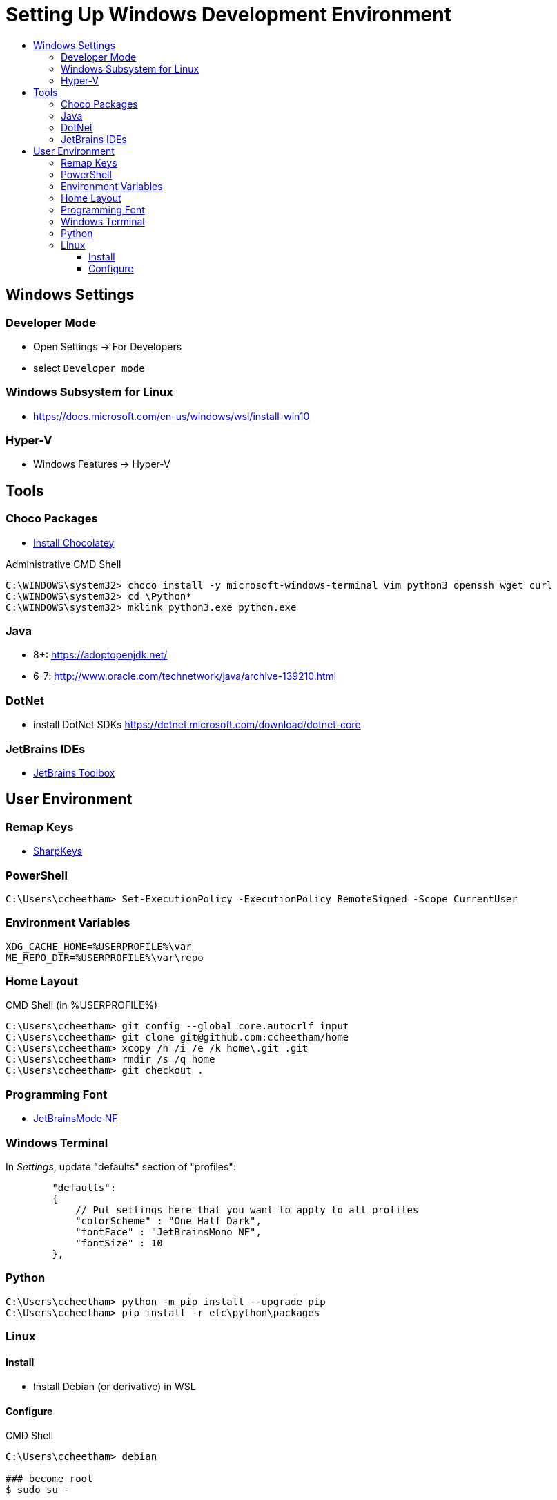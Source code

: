 :toc:
:toclevels: 3
:toc-placement!:
:toc-title!:
:linkattrs:

= Setting Up Windows Development Environment

toc::[]

== Windows Settings

=== Developer Mode

* Open Settings -> For Developers
* select `Developer mode`

=== Windows Subsystem for Linux

* https://docs.microsoft.com/en-us/windows/wsl/install-win10

=== Hyper-V

* Windows Features -> Hyper-V

== Tools

=== Choco Packages

* https://chocolatey.org/install[Install Chocolatey]

.Administrative CMD Shell
----
C:\WINDOWS\system32> choco install -y microsoft-windows-terminal vim python3 openssh wget curl
C:\WINDOWS\system32> cd \Python*
C:\WINDOWS\system32> mklink python3.exe python.exe
----

=== Java

* 8+: https://adoptopenjdk.net/
* 6-7: http://www.oracle.com/technetwork/java/archive-139210.html

=== DotNet

* install DotNet SDKs
  https://dotnet.microsoft.com/download/dotnet-core

=== JetBrains IDEs

* https://www.jetbrains.com/toolbox-app/[JetBrains Toolbox]

== User Environment

=== Remap Keys

* https://github.com/randyrants/sharpkeys[SharpKeys]

=== PowerShell

----
C:\Users\ccheetham> Set-ExecutionPolicy -ExecutionPolicy RemoteSigned -Scope CurrentUser
----

=== Environment Variables

----
XDG_CACHE_HOME=%USERPROFILE%\var
ME_REPO_DIR=%USERPROFILE%\var\repo
----

=== Home Layout

.CMD Shell (in %USERPROFILE%)
----
C:\Users\ccheetham> git config --global core.autocrlf input
C:\Users\ccheetham> git clone git@github.com:ccheetham/home
C:\Users\ccheetham> xcopy /h /i /e /k home\.git .git
C:\Users\ccheetham> rmdir /s /q home
C:\Users\ccheetham> git checkout .
----

=== Programming Font

* https://github.com/ryanoasis/nerd-fonts/releases/download/v2.1.0/JetBrainsMono.zip[JetBrainsMode NF]

=== Windows Terminal

In _Settings_, update "defaults" section of "profiles":

----
        "defaults":
        {
            // Put settings here that you want to apply to all profiles
            "colorScheme" : "One Half Dark",
            "fontFace" : "JetBrainsMono NF",
            "fontSize" : 10
        },
----

=== Python

----
C:\Users\ccheetham> python -m pip install --upgrade pip
C:\Users\ccheetham> pip install -r etc\python\packages
----

=== Linux

==== Install

* Install Debian (or derivative) in WSL

==== Configure

.CMD Shell
----
C:\Users\ccheetham> debian

### become root
$ sudo su -

### configure sudo
# echo 'ccheetham ALL=(ALL:ALL) NOPASSWD:ALL' > /etc/sudoers.d/local

### setup tools
# apt install -y zsh git python3 vim-nox

### reconfigure user
# usermod -s /bin/zsh ccheetham
# sed -i 's:/home/ccheetham:/mnt/c/Users/ccheetham:' /etc/passwd

### exit root and user and reenter
# exit
$ exit
C:\Users\ccheetham> debian

# update repos and vim
$ refresh repos
$ refresh vim
----



